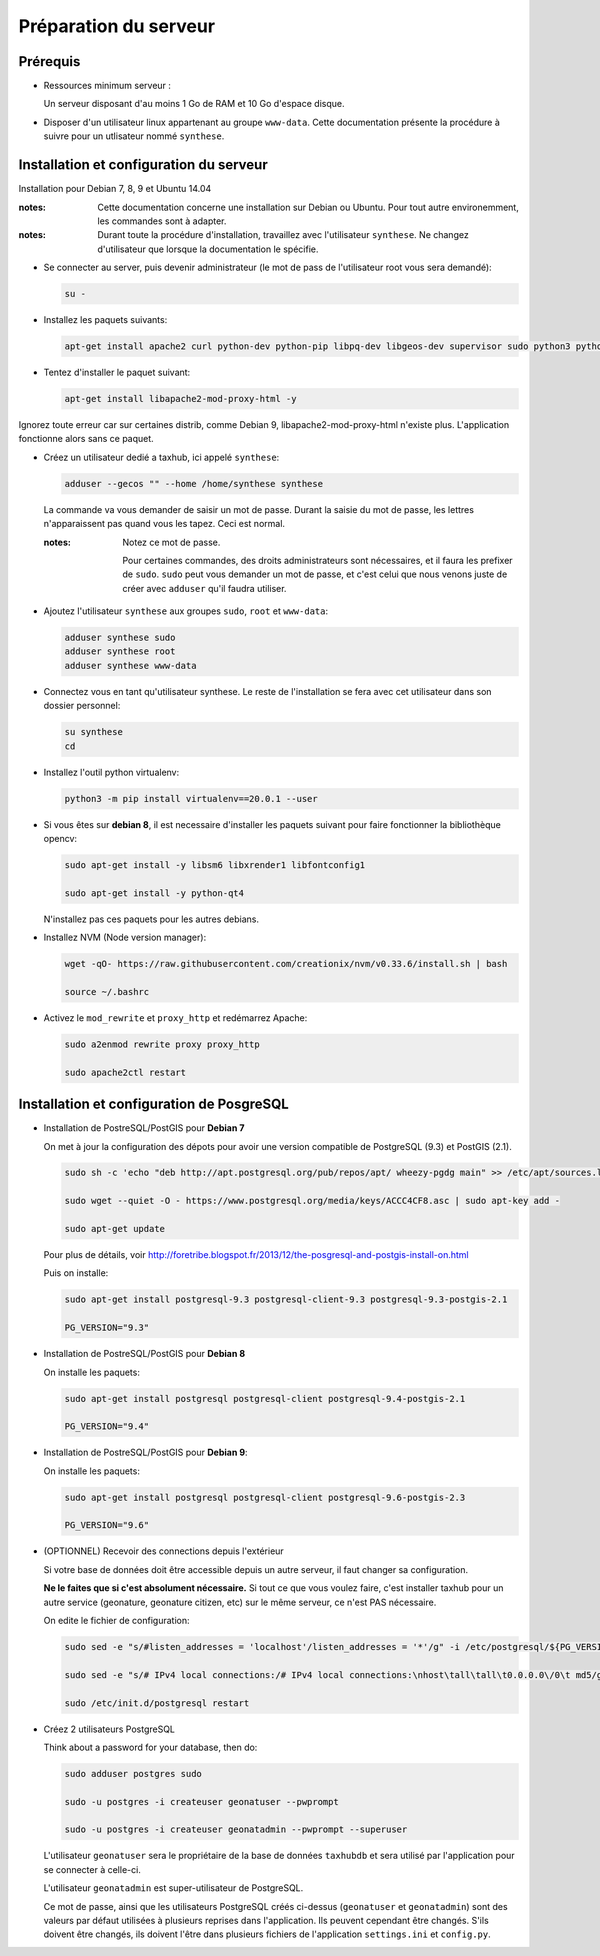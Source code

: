 =======================
Préparation du serveur
=======================


Prérequis
=========

* Ressources minimum serveur :

  Un serveur disposant d'au moins 1 Go de RAM et 10 Go d'espace disque.

* Disposer d'un utilisateur linux appartenant au groupe ``www-data``. Cette documentation présente la procédure à suivre pour un utlisateur nommé ``synthese``.

Installation et configuration du serveur
========================================

Installation pour Debian 7, 8, 9 et Ubuntu 14.04

:notes:

  Cette documentation concerne une installation sur Debian ou Ubuntu. Pour tout autre environemment, les commandes sont à adapter.

:notes:

  Durant toute la procédure d'installation, travaillez avec l'utilisateur ``synthese``. Ne changez d'utilisateur que lorsque la documentation le spécifie.

* Se connecter au server, puis devenir administrateur (le mot de pass de l'utilisateur root vous sera demandé):

  .. code-block:: bash

    su -

* Installez les paquets suivants:

  .. code-block:: bash

    apt-get install apache2 curl python-dev python-pip libpq-dev libgeos-dev supervisor sudo python3 python3-pip unzip git -y

* Tentez d'installer le paquet suivant:

  .. code-block:: bash

    apt-get install libapache2-mod-proxy-html -y

Ignorez toute erreur car sur certaines distrib, comme Debian 9, libapache2-mod-proxy-html n'existe plus. L'application fonctionne alors sans ce paquet.

* Créez un utilisateur dedié a taxhub, ici appelé ``synthese``:

  .. code-block:: bash

    adduser --gecos "" --home /home/synthese synthese

  La commande va vous demander de saisir un mot de passe. Durant la saisie du mot de passe, les lettres n'apparaissent pas quand vous les tapez. Ceci est normal.

  :notes:

    Notez ce mot de passe.

    Pour certaines commandes, des droits administrateurs sont nécessaires, et il faura les prefixer de ``sudo``. ``sudo`` peut vous demander un mot de passe, et c'est celui que nous venons juste de créer avec ``adduser`` qu'il faudra utiliser.

* Ajoutez l'utilisateur ``synthese`` aux groupes ``sudo``, ``root`` et ``www-data``:

  .. code-block:: bash

    adduser synthese sudo
    adduser synthese root
    adduser synthese www-data

* Connectez vous en tant qu'utilisateur synthese. Le reste de l'installation se fera avec cet utilisateur dans son dossier personnel:

  .. code-block:: bash

    su synthese
    cd

* Installez l'outil python virtualenv:

  .. code-block:: bash

    python3 -m pip install virtualenv==20.0.1 --user

* Si vous êtes sur **debian 8**, il est necessaire d'installer les paquets suivant pour faire fonctionner la bibliothèque opencv:

  .. code-block:: bash

    sudo apt-get install -y libsm6 libxrender1 libfontconfig1

    sudo apt-get install -y python-qt4

  N'installez pas ces paquets pour les autres debians.

* Installez NVM (Node version manager):

  .. code-block:: bash

    wget -qO- https://raw.githubusercontent.com/creationix/nvm/v0.33.6/install.sh | bash

    source ~/.bashrc

* Activez le ``mod_rewrite`` et ``proxy_http`` et redémarrez Apache:

  .. code-block:: bash

    sudo a2enmod rewrite proxy proxy_http

    sudo apache2ctl restart

Installation et configuration de PosgreSQL
==========================================

* Installation de PostreSQL/PostGIS pour **Debian 7**

  On met à jour la configuration des dépots pour avoir une version compatible de PostgreSQL (9.3) et PostGIS (2.1).

  .. code-block:: bash

    sudo sh -c 'echo "deb http://apt.postgresql.org/pub/repos/apt/ wheezy-pgdg main" >> /etc/apt/sources.list'

    sudo wget --quiet -O - https://www.postgresql.org/media/keys/ACCC4CF8.asc | sudo apt-key add -

    sudo apt-get update

  Pour plus de détails, voir http://foretribe.blogspot.fr/2013/12/the-posgresql-and-postgis-install-on.html

  Puis on installe:

  .. code-block:: bash

    sudo apt-get install postgresql-9.3 postgresql-client-9.3 postgresql-9.3-postgis-2.1

    PG_VERSION="9.3"

* Installation de PostreSQL/PostGIS pour **Debian 8**

  On installe les paquets:

  .. code-block:: bash

    sudo apt-get install postgresql postgresql-client postgresql-9.4-postgis-2.1

    PG_VERSION="9.4"

* Installation de PostreSQL/PostGIS pour **Debian 9**:

  On installe les paquets:

  .. code-block:: bash

    sudo apt-get install postgresql postgresql-client postgresql-9.6-postgis-2.3

    PG_VERSION="9.6"

* (OPTIONNEL) Recevoir des connections depuis l'extérieur

  Si votre base de données doit être accessible depuis un autre serveur, il faut changer sa configuration.

  **Ne le faites que si c'est absolument nécessaire.** Si tout ce que vous voulez faire, c'est installer taxhub pour un autre service (geonature, geonature citizen, etc) sur le même serveur, ce n'est PAS nécessaire.

  On edite le fichier de configuration:

  .. code-block:: bash

    sudo sed -e "s/#listen_addresses = 'localhost'/listen_addresses = '*'/g" -i /etc/postgresql/${PG_VERSION}/main/postgresql.conf

    sudo sed -e "s/# IPv4 local connections:/# IPv4 local connections:\nhost\tall\tall\t0.0.0.0\/0\t md5/g" -i /etc/postgresql/${PG_VERSION}/main/pg_hba.conf

    sudo /etc/init.d/postgresql restart

* Créez 2 utilisateurs PostgreSQL

  Think about a password for your database, then do:

  .. code-block:: bash

    sudo adduser postgres sudo

    sudo -u postgres -i createuser geonatuser --pwprompt

    sudo -u postgres -i createuser geonatadmin --pwprompt --superuser

  L'utilisateur ``geonatuser`` sera le propriétaire de la base de données ``taxhubdb`` et sera utilisé par l'application pour se connecter à celle-ci.

  L'utilisateur ``geonatadmin`` est super-utilisateur de PostgreSQL.

  Ce mot de passe, ainsi que les utilisateurs PostgreSQL créés ci-dessus (``geonatuser`` et ``geonatadmin``) sont des valeurs par défaut utilisées à plusieurs reprises dans l'application. Ils peuvent cependant être changés. S'ils doivent être changés, ils doivent l'être dans plusieurs fichiers de l'application ``settings.ini`` et ``config.py``.
